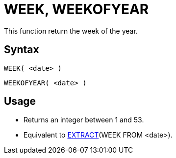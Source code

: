 ////
Licensed to the Apache Software Foundation (ASF) under one
or more contributor license agreements.  See the NOTICE file
distributed with this work for additional information
regarding copyright ownership.  The ASF licenses this file
to you under the Apache License, Version 2.0 (the
"License"); you may not use this file except in compliance
with the License.  You may obtain a copy of the License at
  http://www.apache.org/licenses/LICENSE-2.0
Unless required by applicable law or agreed to in writing,
software distributed under the License is distributed on an
"AS IS" BASIS, WITHOUT WARRANTIES OR CONDITIONS OF ANY
KIND, either express or implied.  See the License for the
specific language governing permissions and limitations
under the License.
////
= WEEK, WEEKOFYEAR

This function return the week of the year.

== Syntax
----
WEEK( <date> )
----
----
WEEKOFYEAR( <date> )
----

== Usage

* Returns an integer between 1 and 53.
* Equivalent to xref:extract.adoc[EXTRACT](WEEK FROM <date>). 